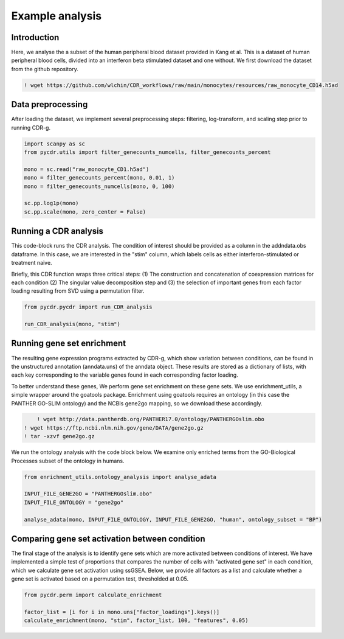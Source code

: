 Example analysis
================

Introduction
------------

Here, we analyse the a subset of the human peripheral blood dataset provided in Kang et al. This is a dataset of human peripheral blood cells, divided into an interferon beta stimulated dataset and one without. We first download the dataset from the github repository.

.. code-block::

	! wget https://github.com/wlchin/CDR_workflows/raw/main/monocytes/resources/raw_monocyte_CD14.h5ad


Data preprocessing
------------------

After loading the dataset, we implement several preprocessing steps: filtering, log-transform, and scaling step prior to running CDR-g. 

.. code-block:: python

    import scanpy as sc
    from pycdr.utils import filter_genecounts_numcells, filter_genecounts_percent

    mono = sc.read("raw_monocyte_CD1.h5ad")
    mono = filter_genecounts_percent(mono, 0.01, 1)
    mono = filter_genecounts_numcells(mono, 0, 100)

    sc.pp.log1p(mono)
    sc.pp.scale(mono, zero_center = False)


Running a CDR analysis
----------------------

This code-block runs the CDR analysis. The condition of interest should be provided as a column in the addndata.obs dataframe. In this case, we are interested in the "stim" column, which labels cells as either interferon-stimulated or treatment naive. 

Briefly, this CDR function wraps three critical steps: (1) The construction and concatenation of coexpression matrices for each condition (2) The singular value decomposition step and (3) the selection of important genes from each factor loading resulting from SVD using a permutation filter. 

.. code-block:: python

    from pycdr.pycdr import run_CDR_analysis

    run_CDR_analysis(mono, "stim")


Running gene set enrichment
---------------------------

The resulting gene expression programs extracted by CDR-g, which show variation between conditions, can be found in the unstructured annotation (anndata.uns) of the anndata object. These results are stored as a dictionary of lists, with each key corresponding to the variable genes found in each corresponding factor loading. 

To better understand these genes, We perform gene set enrichment on these gene sets. We use enrichment_utils, a simple wrapper around the goatools package. Enrichment using goatools requires an ontology (in this case the PANTHER GO-SLIM ontology) and the NCBIs gene2go mapping, so we download these accordingly. 

.. code-block::

	! wget http://data.pantherdb.org/PANTHER17.0/ontology/PANTHERGOslim.obo
    ! wget https://ftp.ncbi.nlm.nih.gov/gene/DATA/gene2go.gz
    ! tar -xzvf gene2go.gz


We run the ontology analysis with the code block below. We examine only enriched terms from the GO-Biological Processes subset of the ontology in humans.  

.. code-block:: python
    
    from enrichment_utils.ontology_analysis import analyse_adata

    INPUT_FILE_GENE2GO = "PANTHERGOslim.obo"
    INPUT_FILE_ONTOLOGY = "gene2go"

    analyse_adata(mono, INPUT_FILE_ONTOLOGY, INPUT_FILE_GENE2GO, "human", ontology_subset = "BP")
    

Comparing gene set activation between condition
-----------------------------------------------

The final stage of the analysis is to identify gene sets which are more activated between conditions of interest. We have implemented a simple test of proportions that compares the number of cells with "activated gene set" in each condition, which we calculate gene set activation using ssGSEA. Below, we provide all factors as a list and calculate whether a gene set is activated based on a permutation test, thresholded at 0.05.

.. code-block:: python

    from pycdr.perm import calculate_enrichment

    factor_list = [i for i in mono.uns["factor_loadings"].keys()]
    calculate_enrichment(mono, "stim", factor_list, 100, "features", 0.05)

